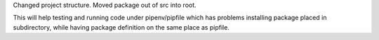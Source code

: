 Changed project structure. Moved package out of src into root.

This will help testing and running code under pipenv/pipfile
which has problems installing package placed in subdirectory,
while having package definition on the same place as pipfile.